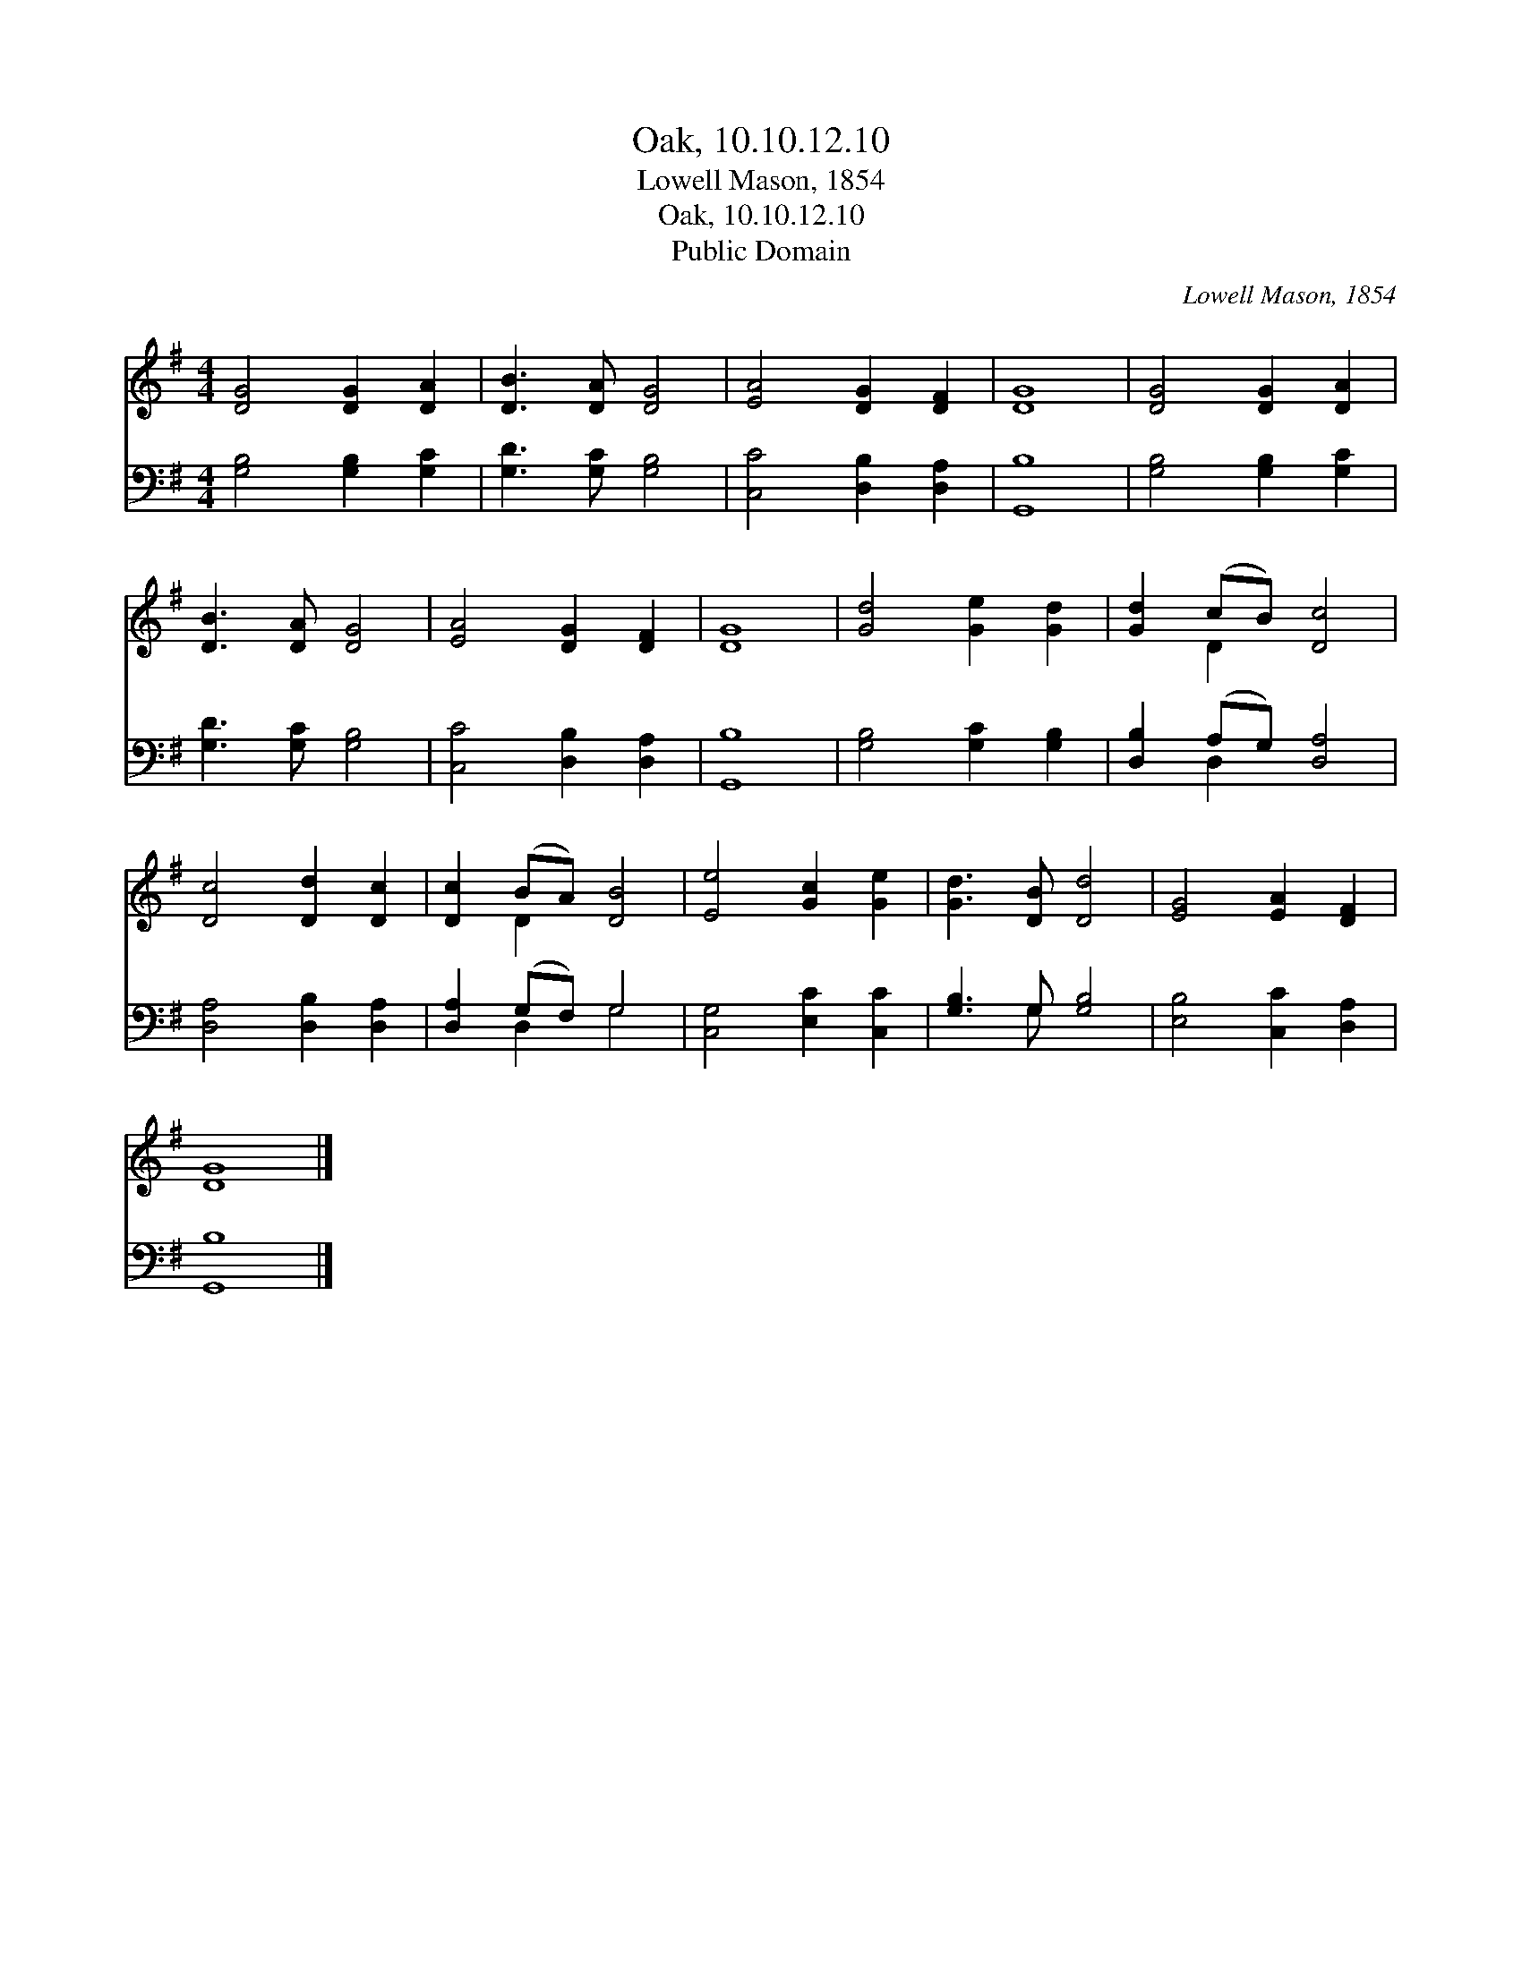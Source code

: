 X:1
T:Oak, 10.10.12.10
T:Lowell Mason, 1854
T:Oak, 10.10.12.10
T:Public Domain
C:Lowell Mason, 1854
Z:Public Domain
%%score ( 1 2 ) ( 3 4 )
L:1/8
M:4/4
K:G
V:1 treble 
V:2 treble 
V:3 bass 
V:4 bass 
V:1
 [DG]4 [DG]2 [DA]2 | [DB]3 [DA] [DG]4 | [EA]4 [DG]2 [DF]2 | [DG]8 | [DG]4 [DG]2 [DA]2 | %5
 [DB]3 [DA] [DG]4 | [EA]4 [DG]2 [DF]2 | [DG]8 | [Gd]4 [Ge]2 [Gd]2 | [Gd]2 (cB) [Dc]4 | %10
 [Dc]4 [Dd]2 [Dc]2 | [Dc]2 (BA) [DB]4 | [Ee]4 [Gc]2 [Ge]2 | [Gd]3 [DB] [Dd]4 | [EG]4 [EA]2 [DF]2 | %15
 [DG]8 |] %16
V:2
 x8 | x8 | x8 | x8 | x8 | x8 | x8 | x8 | x8 | x2 D2 x4 | x8 | x2 D2 x4 | x8 | x8 | x8 | x8 |] %16
V:3
 [G,B,]4 [G,B,]2 [G,C]2 | [G,D]3 [G,C] [G,B,]4 | [C,C]4 [D,B,]2 [D,A,]2 | [G,,B,]8 | %4
 [G,B,]4 [G,B,]2 [G,C]2 | [G,D]3 [G,C] [G,B,]4 | [C,C]4 [D,B,]2 [D,A,]2 | [G,,B,]8 | %8
 [G,B,]4 [G,C]2 [G,B,]2 | [D,B,]2 (A,G,) [D,A,]4 | [D,A,]4 [D,B,]2 [D,A,]2 | [D,A,]2 (G,F,) G,4 | %12
 [C,G,]4 [E,C]2 [C,C]2 | [G,B,]3 G, [G,B,]4 | [E,B,]4 [C,C]2 [D,A,]2 | [G,,B,]8 |] %16
V:4
 x8 | x8 | x8 | x8 | x8 | x8 | x8 | x8 | x8 | x2 D,2 x4 | x8 | x2 D,2 G,4 | x8 | x3 G, x4 | x8 | %15
 x8 |] %16

